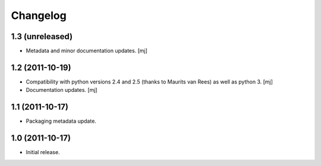 Changelog
=========

1.3 (unreleased)
----------------

* Metadata and minor documentation updates.
  [mj]

1.2 (2011-10-19)
----------------

* Compatibility with python versions 2.4 and 2.5 (thanks to Maurits van Rees)
  as well as python 3.
  [mj]

* Documentation updates.
  [mj]

1.1 (2011-10-17)
----------------

* Packaging metadata update.

1.0 (2011-10-17)
----------------

* Initial release.
